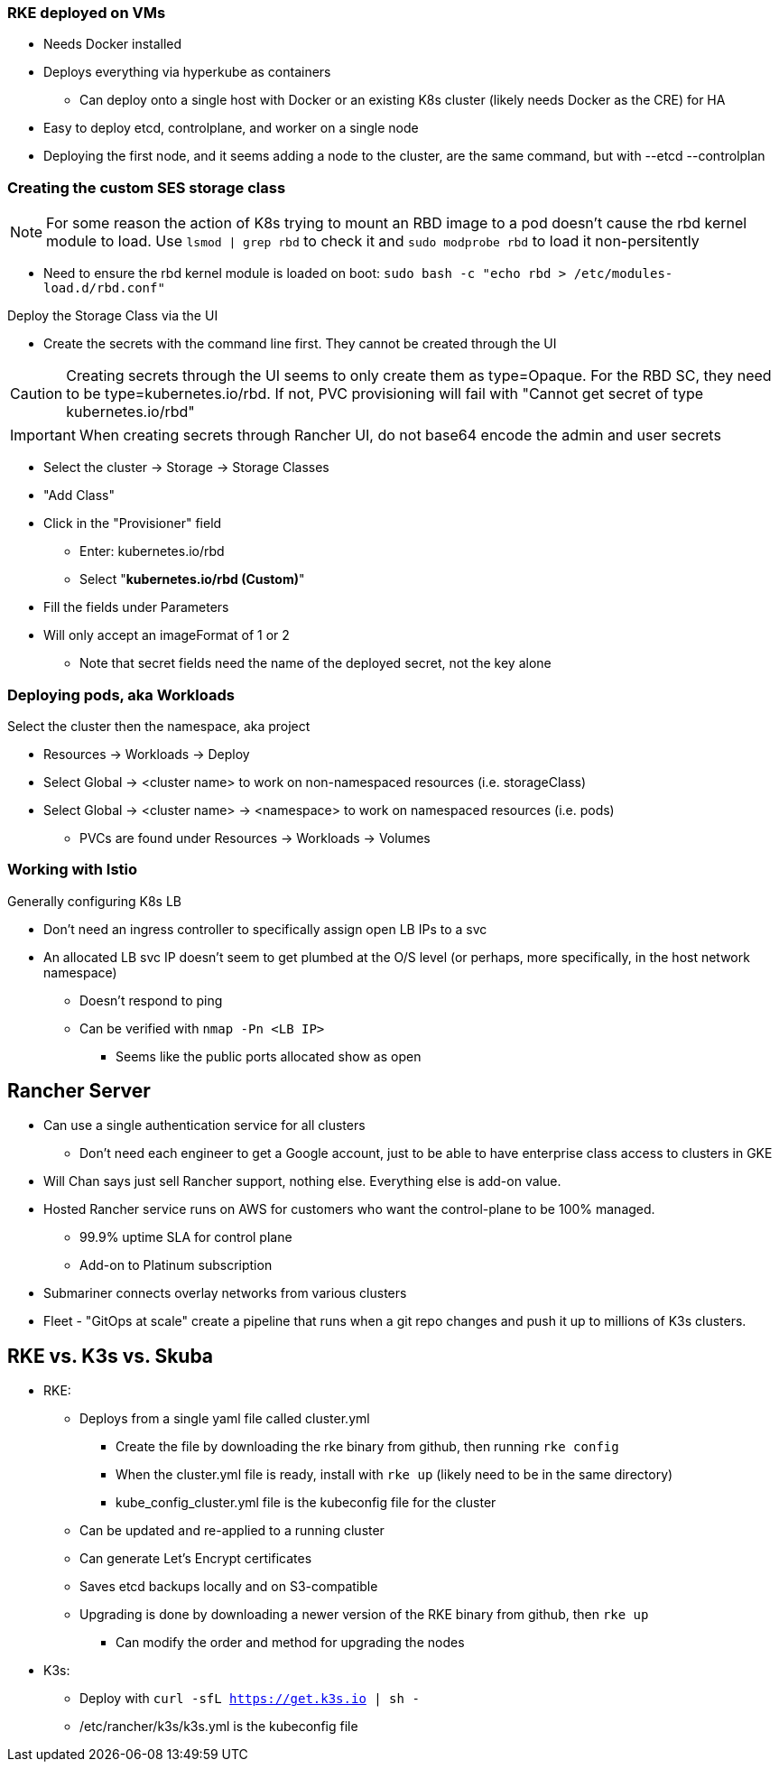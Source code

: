 === RKE deployed on VMs
* Needs Docker installed
* Deploys everything via hyperkube as containers
** Can deploy onto a single host with Docker or an existing K8s cluster (likely needs Docker as the CRE) for HA
* Easy to deploy etcd, controlplane, and worker on a single node
* Deploying the first node, and it seems adding a node to the cluster, are the same command, but with --etcd --controlplan

=== Creating the custom SES storage class


NOTE: For some reason the action of K8s trying to mount an RBD image to a pod doesn't cause the rbd kernel module to load. Use `lsmod | grep rbd` to check it and `sudo modprobe rbd` to load it non-persitently

* Need to ensure the rbd kernel module is loaded on boot: `sudo bash -c "echo rbd > /etc/modules-load.d/rbd.conf"`

.Deploy the Storage Class via the UI
* Create the secrets with the command line first. They cannot be created through the UI

CAUTION: Creating secrets through the UI seems to only create them as type=Opaque. For the RBD SC, they need to be type=kubernetes.io/rbd. If not, PVC provisioning will fail with "Cannot get secret of type kubernetes.io/rbd"

IMPORTANT: When creating secrets through Rancher UI, do not base64 encode the admin and user secrets

* Select the cluster -> Storage -> Storage Classes
* "Add Class"
* Click in the "Provisioner" field
** Enter: kubernetes.io/rbd
** Select "*kubernetes.io/rbd (Custom)*" 
* Fill the fields under Parameters
* Will only accept an imageFormat of 1 or 2
** Note that secret fields need the name of the deployed secret, not the key alone
// * Need to make sure the ceph-common package is installed on all RKE worker nodes



=== Deploying pods, aka Workloads

.Select the cluster then the namespace, aka project
* Resources -> Workloads -> Deploy
* Select Global -> <cluster name> to work on non-namespaced resources (i.e. storageClass)
* Select Global -> <cluster name> -> <namespace> to work on namespaced resources (i.e. pods)
** PVCs are found under Resources -> Workloads -> Volumes

=== Working with Istio

.Generally configuring K8s LB
* Don't need an ingress controller to specifically assign open LB IPs to a svc
* An allocated LB svc IP doesn't seem to get plumbed at the O/S level (or perhaps, more specifically, in the host network namespace)
** Doesn't respond to ping
** Can be verified with `nmap -Pn <LB IP>`
*** Seems like the public ports allocated show as open

== Rancher Server
* Can use a single authentication service for all clusters
** Don't need each engineer to get a Google account, just to be able to have enterprise class access to clusters in GKE
* Will Chan says just sell Rancher support, nothing else. Everything else is add-on value.
* Hosted Rancher service runs on AWS for customers who want the control-plane to be 100% managed. 
** 99.9% uptime SLA for control plane
** Add-on to Platinum subscription
* Submariner connects overlay networks from various clusters
* Fleet - "GitOps at scale" create a pipeline that runs when a git repo changes and push it up to millions of K3s clusters.

== RKE vs. K3s vs. Skuba
* RKE: 
** Deploys from a single yaml file called cluster.yml
*** Create the file by downloading the rke binary from github, then running `rke config`
*** When the cluster.yml file is ready, install with `rke up` (likely need to be in the same directory)
*** kube_config_cluster.yml file is the kubeconfig file for the cluster
** Can be updated and re-applied to a running cluster
** Can generate Let's Encrypt certificates
** Saves etcd backups locally and on S3-compatible
** Upgrading is done by downloading a newer version of the RKE binary from github, then `rke up`
*** Can modify the order and method for upgrading the nodes

* K3s:
** Deploy with `curl -sfL https://get.k3s.io | sh -`
** /etc/rancher/k3s/k3s.yml is the kubeconfig file

 